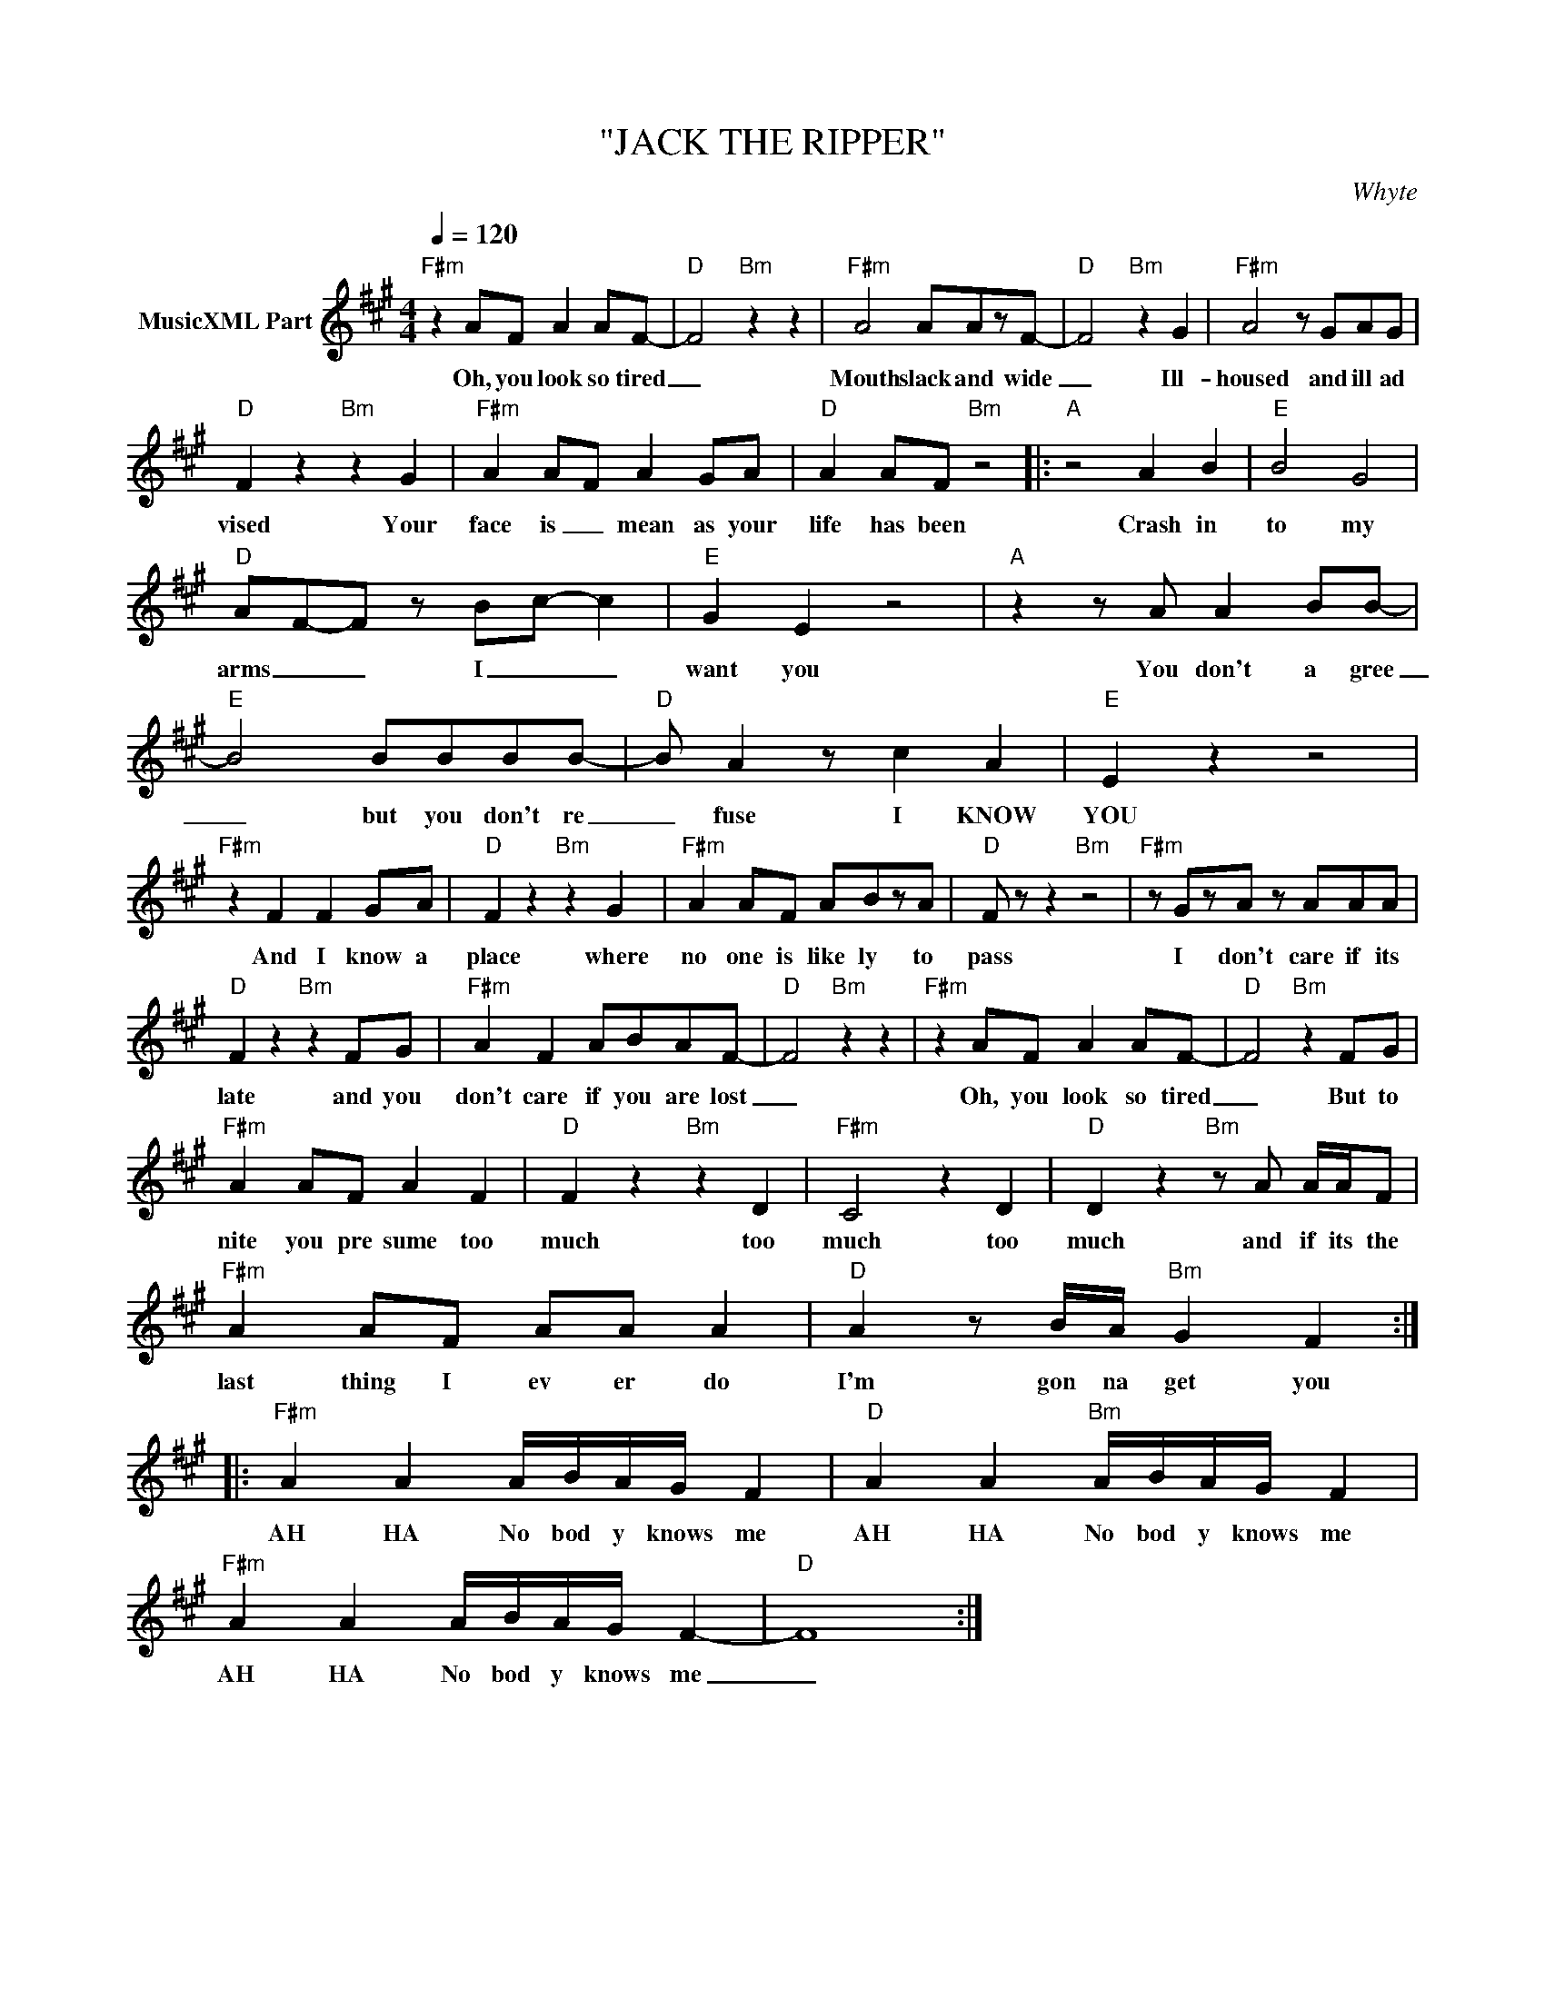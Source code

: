 X:1
T:"JACK THE RIPPER"
C:Whyte
Z:All Rights Reserved
L:1/8
Q:1/4=120
M:4/4
K:A
V:1 treble nm="MusicXML Part"
%%MIDI program 0
V:1
"F#m" z2 AF A2 AF- |"D" F4"Bm" z2 z2 |"F#m" A4 AAzF- |"D" F4"Bm" z2 G2 |"F#m" A4 z GAG | %5
w: Oh, you look so tired|_|Mouth slack and wide|_ Ill-|housed and ill ad|
"D" F2 z2"Bm" z2 G2 |"F#m" A2 A-F A2 GA |"D" A2 AF"Bm" z4 |:"A" z4 A2 B2 |"E" B4 G4 | %10
w: vised Your|face is _ mean as your|life has been|Crash in|to my|
"D" AF-F z B-c- c2 |"E" G2 E2 z4 |"A" z2 z A A2 BB- |"E" B4 BBBB- |"D" B A2 z c2 A2 |"E" E2 z2 z4 | %16
w: arms _ _ I _ _|want you|You don't a gree|_ but you don't re|_ fuse I KNOW|YOU|
"F#m" z2 F2 F2 GA |"D" F2 z2"Bm" z2 G2 |"F#m" A2 AF ABzA |"D" F z z2"Bm" z4 |"F#m" z GzA z AAA | %21
w: And I know a|place where|no one is like ly to|pass|I don't care if its|
"D" F2 z2"Bm" z2 FG |"F#m" A2 F2 ABAF- |"D" F4"Bm" z2 z2 |"F#m" z2 AF A2 AF- |"D" F4"Bm" z2 FG | %26
w: late and you|don't care if you are lost|_|Oh, you look so tired|_ But to|
"F#m" A2 AF A2 F2 |"D" F2 z2"Bm" z2 D2 |"F#m" C4 z2 D2 |"D" D2 z2"Bm" z A A/A/F | %30
w: nite you pre sume too|much too|much too|much and if its the|
"F#m" A2 AF AA A2 |"D" A2 z B/A/"Bm" G2 F2 ::"F#m" A2 A2 A/B/A/G/ F2 |"D" A2 A2"Bm" A/B/A/G/ F2 | %34
w: last thing I ev er do|I'm gon na get you|AH HA No bod y knows me|AH HA No bod y knows me|
"F#m" A2 A2 A/B/A/G/ F2- |"D" F8 :| %36
w: AH HA No bod y knows me|_|


